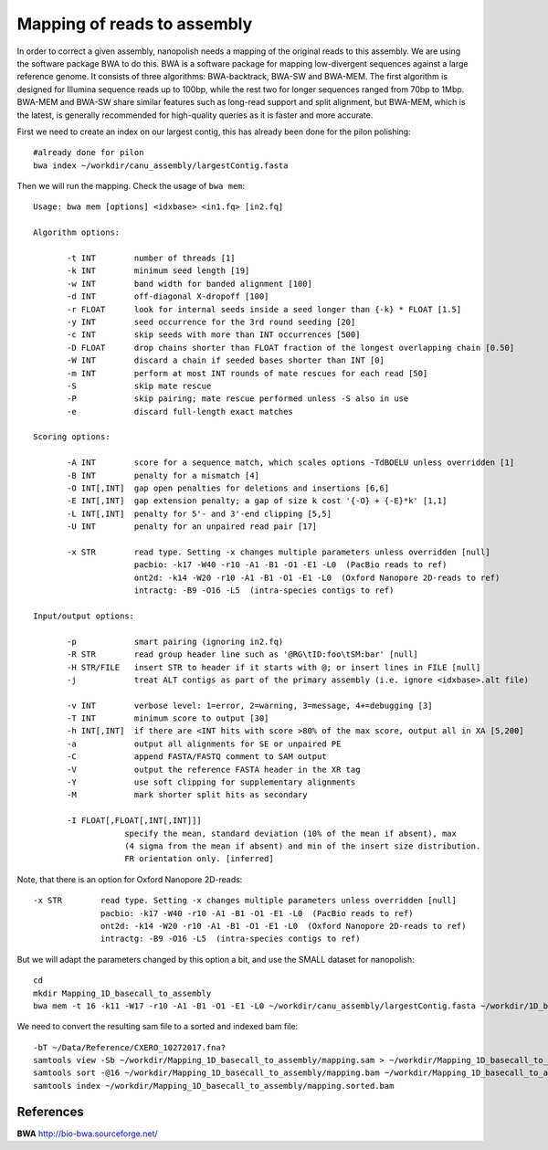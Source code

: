 Mapping of reads to assembly
----------------------------

In order to correct a given assembly, nanopolish needs a mapping of the original reads to this assembly. We are using the software package BWA to do this. BWA is a software package for mapping low-divergent sequences against a large reference genome. It consists of three algorithms: BWA-backtrack, BWA-SW and BWA-MEM. The first algorithm is designed for Illumina sequence reads up to 100bp, while the rest two for longer sequences ranged from 70bp to 1Mbp. BWA-MEM and BWA-SW share similar features such as long-read support and split alignment, but BWA-MEM, which is the latest, is generally recommended for high-quality queries as it is faster and more accurate.

First we need to create an index on our largest contig, this has already been done for the pilon polishing::
  
  #already done for pilon
  bwa index ~/workdir/canu_assembly/largestContig.fasta

Then we will run the mapping. Check the usage of ``bwa mem``::

  Usage: bwa mem [options] <idxbase> <in1.fq> [in2.fq]

  Algorithm options:

         -t INT        number of threads [1]
         -k INT        minimum seed length [19]
         -w INT        band width for banded alignment [100]
         -d INT        off-diagonal X-dropoff [100]
         -r FLOAT      look for internal seeds inside a seed longer than {-k} * FLOAT [1.5]
         -y INT        seed occurrence for the 3rd round seeding [20]
         -c INT        skip seeds with more than INT occurrences [500]
         -D FLOAT      drop chains shorter than FLOAT fraction of the longest overlapping chain [0.50]
         -W INT        discard a chain if seeded bases shorter than INT [0]
         -m INT        perform at most INT rounds of mate rescues for each read [50]
         -S            skip mate rescue
         -P            skip pairing; mate rescue performed unless -S also in use
         -e            discard full-length exact matches

  Scoring options:

         -A INT        score for a sequence match, which scales options -TdBOELU unless overridden [1]
         -B INT        penalty for a mismatch [4]
         -O INT[,INT]  gap open penalties for deletions and insertions [6,6]
         -E INT[,INT]  gap extension penalty; a gap of size k cost '{-O} + {-E}*k' [1,1]
         -L INT[,INT]  penalty for 5'- and 3'-end clipping [5,5]
         -U INT        penalty for an unpaired read pair [17]

         -x STR        read type. Setting -x changes multiple parameters unless overridden [null]
                       pacbio: -k17 -W40 -r10 -A1 -B1 -O1 -E1 -L0  (PacBio reads to ref)
                       ont2d: -k14 -W20 -r10 -A1 -B1 -O1 -E1 -L0  (Oxford Nanopore 2D-reads to ref)
                       intractg: -B9 -O16 -L5  (intra-species contigs to ref)

  Input/output options:

         -p            smart pairing (ignoring in2.fq)
         -R STR        read group header line such as '@RG\tID:foo\tSM:bar' [null]
         -H STR/FILE   insert STR to header if it starts with @; or insert lines in FILE [null]
         -j            treat ALT contigs as part of the primary assembly (i.e. ignore <idxbase>.alt file)

         -v INT        verbose level: 1=error, 2=warning, 3=message, 4+=debugging [3]
         -T INT        minimum score to output [30]
         -h INT[,INT]  if there are <INT hits with score >80% of the max score, output all in XA [5,200]
         -a            output all alignments for SE or unpaired PE
         -C            append FASTA/FASTQ comment to SAM output
         -V            output the reference FASTA header in the XR tag
         -Y            use soft clipping for supplementary alignments
         -M            mark shorter split hits as secondary

         -I FLOAT[,FLOAT[,INT[,INT]]]
                     specify the mean, standard deviation (10% of the mean if absent), max
                     (4 sigma from the mean if absent) and min of the insert size distribution.
                     FR orientation only. [inferred]


Note, that there is an option for Oxford Nanopore 2D-reads::

         -x STR        read type. Setting -x changes multiple parameters unless overridden [null]
                       pacbio: -k17 -W40 -r10 -A1 -B1 -O1 -E1 -L0  (PacBio reads to ref)
                       ont2d: -k14 -W20 -r10 -A1 -B1 -O1 -E1 -L0  (Oxford Nanopore 2D-reads to ref)
                       intractg: -B9 -O16 -L5  (intra-species contigs to ref)
                       
But we will adapt the parameters changed by this option a bit, and use the SMALL dataset for nanopolish::

  cd
  mkdir Mapping_1D_basecall_to_assembly
  bwa mem -t 16 -k11 -W17 -r10 -A1 -B1 -O1 -E1 -L0 ~/workdir/canu_assembly/largestContig.fasta ~/workdir/1D_basecall.fastq > ~/workdir/Mapping_1D_basecall_to_assembly/mapping.sam
  
We need to convert the resulting sam file to a sorted and indexed bam file::
  
  -bT ~/Data/Reference/CXERO_10272017.fna?
  samtools view -Sb ~/workdir/Mapping_1D_basecall_to_assembly/mapping.sam > ~/workdir/Mapping_1D_basecall_to_assembly/mapping.bam
  samtools sort -@16 ~/workdir/Mapping_1D_basecall_to_assembly/mapping.bam ~/workdir/Mapping_1D_basecall_to_assembly/mapping.sorted
  samtools index ~/workdir/Mapping_1D_basecall_to_assembly/mapping.sorted.bam
  

References
^^^^^^^^^^

**BWA** http://bio-bwa.sourceforge.net/

